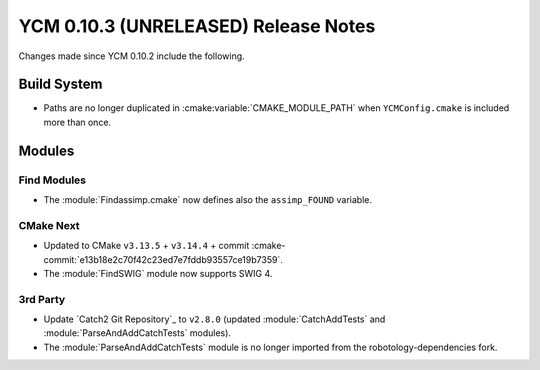 YCM 0.10.3 (UNRELEASED) Release Notes
*************************************

.. only:: html

  .. contents::

Changes made since YCM 0.10.2 include the following.

Build System
============

* Paths are no longer duplicated in :cmake:variable:`CMAKE_MODULE_PATH` when
  ``YCMConfig.cmake`` is included more than once.


Modules
=======

Find Modules
------------

* The :module:`Findassimp.cmake` now defines also the ``assimp_FOUND`` variable.

CMake Next
----------

* Updated to CMake ``v3.13.5`` + ``v3.14.4`` + commit
  :cmake-commit:`e13b18e2c70f42c23ed7e7fddb93557ce19b7359`.
* The :module:`FindSWIG` module now supports SWIG 4.

3rd Party
---------

* Update `Catch2 Git Repository`_ to ``v2.8.0`` (updated :module:`CatchAddTests`
  and :module:`ParseAndAddCatchTests` modules).
* The :module:`ParseAndAddCatchTests` module is no longer imported from the
  robotology-dependencies fork.
